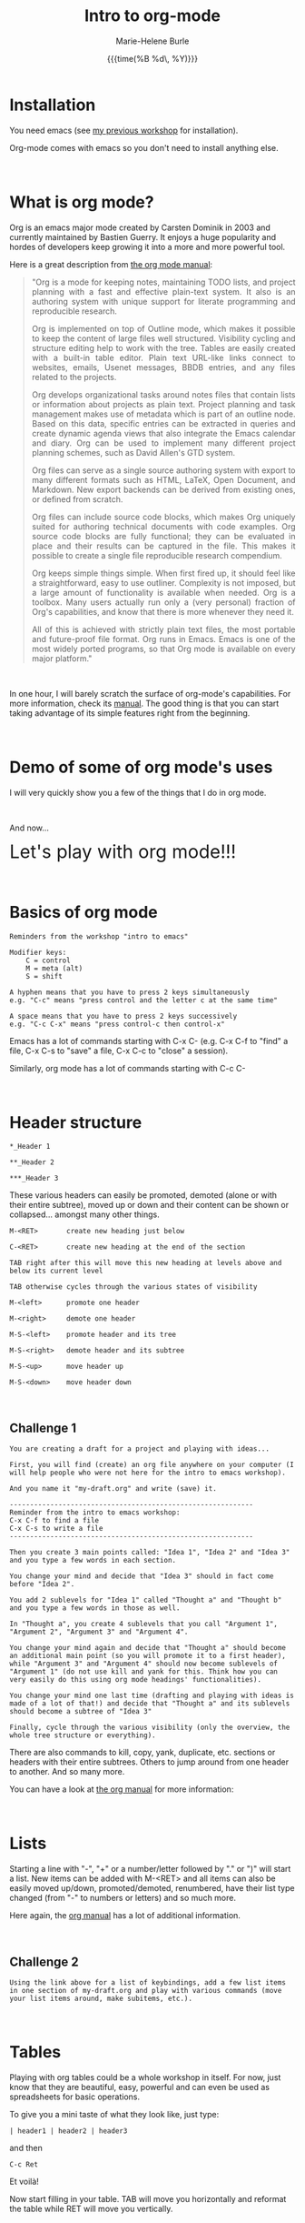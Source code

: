 #+OPTIONS: title:t date:t author:t email:t
#+OPTIONS: toc:t h:3 num:nil |:t todo:nil
#+OPTIONS: *:t -:t ::t <:t \n:nil e:t creator:nil
#+OPTIONS: f:t inline:t tasks:t tex:t timestamp:t
#+OPTIONS: html-postamble:nil
#+OPTIONS: html-style:t

#+TITLE:   Intro to org-mode
#+DATE:	   {{{time(%B %d\, %Y)}}}
#+AUTHOR:  Marie-Helene Burle
#+EMAIL:   msb2@sfu.ca

* Installation

You need emacs (see [[https://prosoitos.github.io/workshop_intro-to-emacs/][my previous workshop]] for installation).

Org-mode comes with emacs so you don't need to install anything else.

#+HTML: <br>

* What is org mode?

Org is an emacs major mode created by Carsten Dominik in 2003 and currently maintained by Bastien Guerry. It enjoys a huge popularity and hordes of developers keep growing it into a more and more powerful tool.

Here is a great description from [[http://orgmode.org/manual/Summary.html][the org mode manual]]:

#+BEGIN_QUOTE
@@html:<div align="justify">@@"Org is a mode for keeping notes, maintaining TODO lists, and project planning with a fast and effective plain-text system. It also is an authoring system with unique support for literate programming and reproducible research.

Org is implemented on top of Outline mode, which makes it possible to keep the content of large files well structured. Visibility cycling and structure editing help to work with the tree. Tables are easily created with a built-in table editor. Plain text URL-like links connect to websites, emails, Usenet messages, BBDB entries, and any files related to the projects.

Org develops organizational tasks around notes files that contain lists or information about projects as plain text. Project planning and task management makes use of metadata which is part of an outline node. Based on this data, specific entries can be extracted in queries and create dynamic agenda views that also integrate the Emacs calendar and diary. Org can be used to implement many different project planning schemes, such as David Allen's GTD system.

Org files can serve as a single source authoring system with export to many different formats such as HTML, LaTeX, Open Document, and Markdown. New export backends can be derived from existing ones, or defined from scratch.

Org files can include source code blocks, which makes Org uniquely suited for authoring technical documents with code examples. Org source code blocks are fully functional; they can be evaluated in place and their results can be captured in the file. This makes it possible to create a single file reproducible research compendium.

Org keeps simple things simple. When first fired up, it should feel like a straightforward, easy to use outliner. Complexity is not imposed, but a large amount of functionality is available when needed. Org is a toolbox. Many users actually run only a (very personal) fraction of Org's capabilities, and know that there is more whenever they need it.

All of this is achieved with strictly plain text files, the most portable and future-proof file format. Org runs in Emacs. Emacs is one of the most widely ported programs, so that Org mode is available on every major platform."@@html:</div>@@
#+END_QUOTE

#+HTML: <br>

In one hour, I will barely scratch the surface of org-mode's capabilities. For more information, check its [[http://orgmode.org/manual/][manual]]. The good thing is that you can start taking advantage of its simple features right from the beginning.

#+HTML: <br>

* Demo of some of org mode's uses

I will very quickly show you a few of the things that I do in org mode.

#+HTML: <br>

And now...

@@html:<font size="6">@@Let's play with org mode!!!@@html:</font>@@

#+HTML: <br>

* Basics of org mode

#+BEGIN_EXAMPLE
Reminders from the workshop "intro to emacs"

Modifier keys:
    C = control
    M = meta (alt)
    S = shift

A hyphen means that you have to press 2 keys simultaneously
e.g. "C-c" means "press control and the letter c at the same time"

A space means that you have to press 2 keys successively
e.g. "C-c C-x" means "press control-c then control-x"
#+END_EXAMPLE

Emacs has a lot of commands starting with C-x C-
(e.g. C-x C-f to "find" a file, C-x C-s to "save" a file, C-x C-c to "close" a session).

Similarly, org mode has a lot of commands starting with C-c C-

#+HTML: <br>

* Header structure

#+BEGIN_EXAMPLE
*_Header 1

**_Header 2

***_Header 3
#+END_EXAMPLE

These various headers can easily be promoted, demoted (alone or with their entire subtree), moved up or down and their content can be shown or collapsed... amongst many other things.

#+BEGIN_EXAMPLE
M-<RET>       create new heading just below

C-<RET>       create new heading at the end of the section

TAB right after this will move this new heading at levels above and below its current level

TAB otherwise cycles through the various states of visibility

M-<left>      promote one header

M-<right>     demote one header

M-S-<left>    promote header and its tree

M-S-<right>   demote header and its subtree

M-S-<up>      move header up

M-S-<down>    move header down
#+END_EXAMPLE

#+HTML: <br>

** Challenge 1

#+BEGIN_EXAMPLE
You are creating a draft for a project and playing with ideas...

First, you will find (create) an org file anywhere on your computer (I will help people who were not here for the intro to emacs workshop).

And you name it "my-draft.org" and write (save) it.

------------------------------------------------------------
Reminder from the intro to emacs workshop:
C-x C-f to find a file
C-x C-s to write a file
------------------------------------------------------------

Then you create 3 main points called: "Idea 1", "Idea 2" and "Idea 3" and you type a few words in each section.

You change your mind and decide that "Idea 3" should in fact come before "Idea 2".

You add 2 sublevels for "Idea 1" called "Thought a" and "Thought b" and you type a few words in those as well.

In "Thought a", you create 4 sublevels that you call "Argument 1", "Argument 2", "Argument 3" and "Argument 4".

You change your mind again and decide that "Thought a" should become an additional main point (so you will promote it to a first header), while "Argument 3" and "Argument 4" should now become sublevels of "Argument 1" (do not use kill and yank for this. Think how you can very easily do this using org mode headings' functionalities).

You change your mind one last time (drafting and playing with ideas is made of a lot of that!) and decide that "Thought a" and its sublevels should become a subtree of "Idea 3"

Finally, cycle through the various visibility (only the overview, the whole tree structure or everything).
#+END_EXAMPLE

There are also commands to kill, copy, yank, duplicate, etc. sections or headers with their entire subtrees. Others to jump around from one header to another. And so many more.

You can have a look at [[http://orgmode.org/manual/Structure-editing.html#Structure-editing][the org manual]] for more information:

#+HTML: <br>

* Lists

Starting a line with "-", "+" or a number/letter followed by "." or ")"  will start a list. New items can be added with M-<RET> and all items can also be easily moved up/down, promoted/demoted, renumbered, have their list type changed (from "-" to numbers or letters) and so much more.

Here again, the [[http://orgmode.org/manual/Plain-lists.html][org manual]] has a lot of additional information.

#+HTML: <br>

** Challenge 2

#+BEGIN_EXAMPLE
Using the link above for a list of keybindings, add a few list items in one section of my-draft.org and play with various commands (move your list items around, make subitems, etc.).
#+END_EXAMPLE

#+HTML: <br>

* Tables

Playing with org tables could be a whole workshop in itself. For now, just know that they are beautiful, easy, powerful and can even be used as spreadsheets for basic operations.

To give you a mini taste of what they look like, just type:

#+BEGIN_EXAMPLE
| header1 | header2 | header3
#+END_EXAMPLE

and then

#+BEGIN_EXAMPLE
 C-c Ret
#+END_EXAMPLE

Et voilà!

Now start filling in your table. TAB will move you horizontally and reformat the table while RET will move you vertically.

#+HTML: <br>

* Exporting

Documents created in org mode can be exported in all sorts of formats (latex and then pdf, html, etc).

#+BEGIN_EXAMPLE
To open the exporter, type:

C-c C-e

(The usual C-c org mode command and C-e as in "export")
#+END_EXAMPLE

#+HTML: <br>

* Code blocks

Code blocks of many languages can be inserted in org mode for literate programming.

#+BEGIN_EXAMPLE
This is what an R code block looks like for instance:



#+BEGIN_SRC R

adult_dotplot <-
    ggplot(adult, aes(mass))+
    geom_dotplot()+
    ggtitle("Mass of adult Tuamotu Sandpipers")+
    xlab("Mass (g)")+
    theme_classic()

adult_dotplot

#+END_SRC



(of course there are snippets that make it as easy as 2 keystrokes to create the codeblock start and end lines).

Codeblocks can be executed and you have a lot of control about what is exported when you covert your code to pdf, html, etc. (the code alone or the code and its output or just the output or nothing at all, etc.). 

This is very similar to RMarkdown. Except that you can also embed latex codes, python codes, html codes, etc. And you can enjoy the endless functionalities of org mode...
#+END_EXAMPLE

#+HTML: <br>
#+HTML: <br>

@@html:<div style="font-size: 80%; background-color: #eee8d5; border: 1pt solid #c9cfcf; margin: 20px; padding: 5px 10px;  border-radius: 5px; line-height: 18px">@@This page was inspired by a style from Thomas Frössman (itself based on the solarized color theme from Ethan Schoonover). The table of contents uses parts of a modified version of the worg css.@@html:</div>@@
